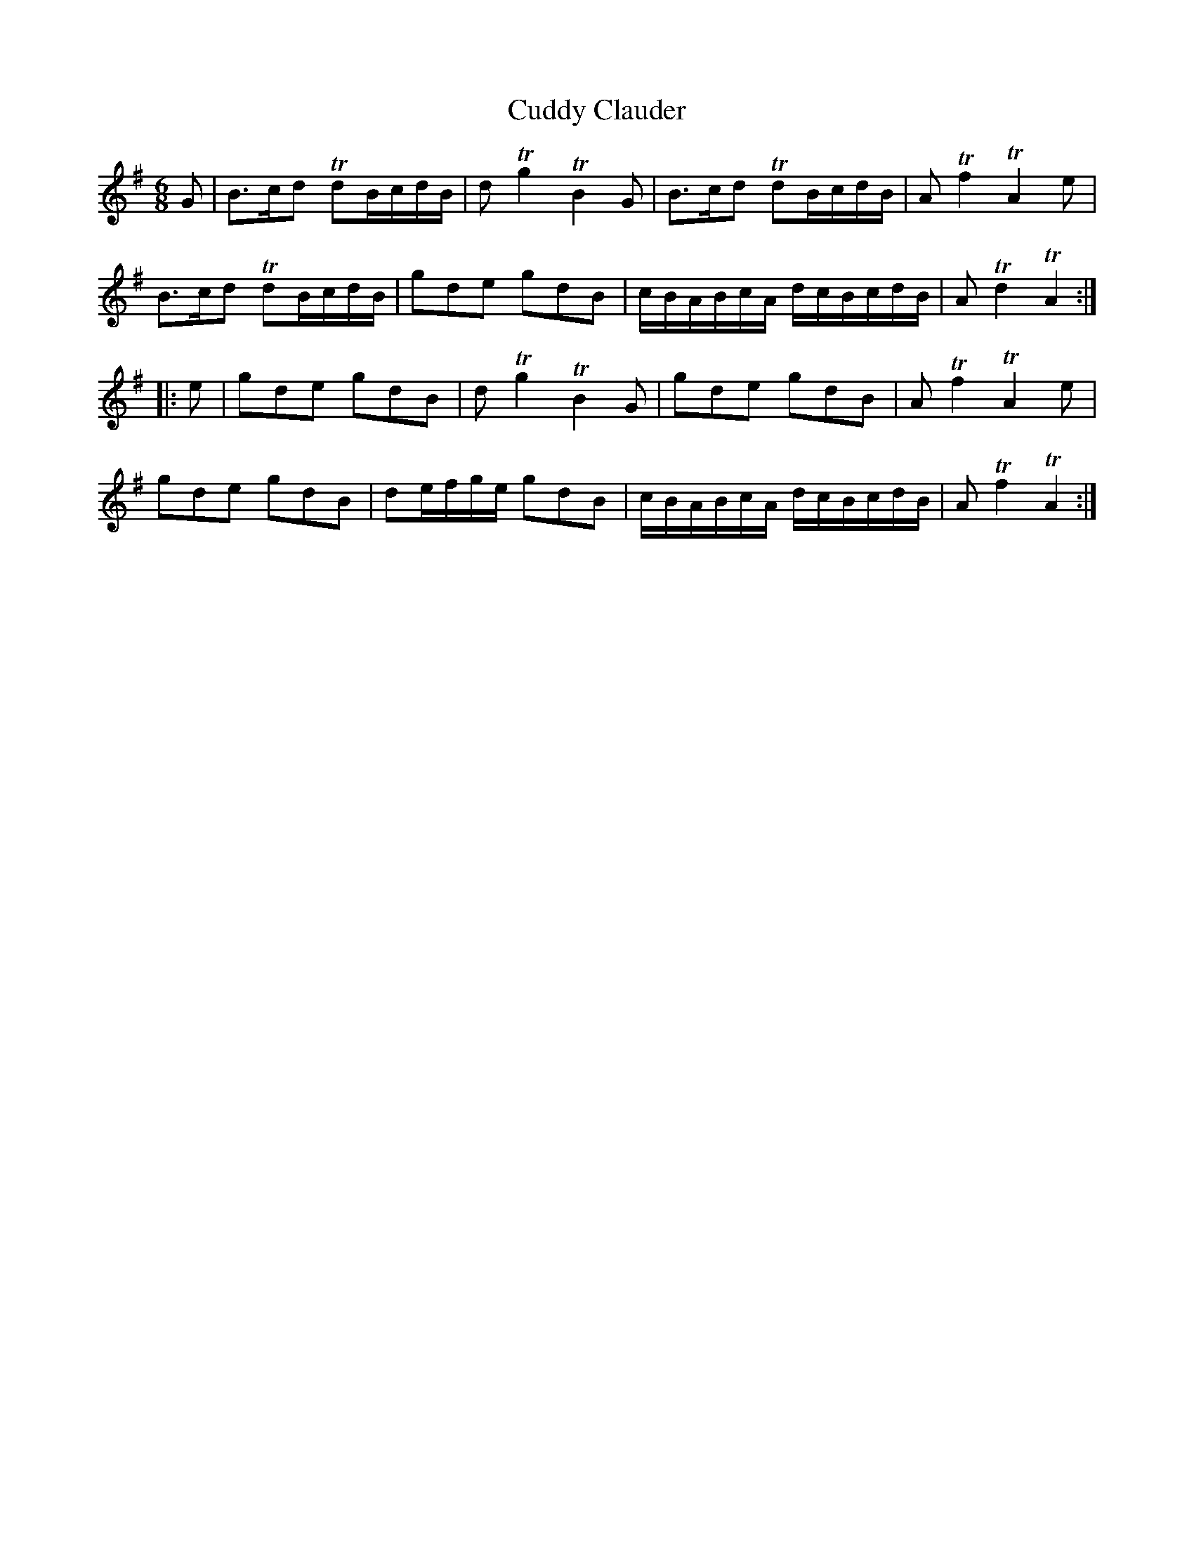 X:23
T:Cuddy Clauder
S:Northumbrian Minstrelsy
M:6/8
L:1/16
K:G
G2 |\
B3cd2 Td2BcdB | d2 Tg4 TB4 G2 |\
B3cd2 Td2BcdB | A2 Tf4 TA4 e2 |
B3cd2 Td2BcdB | g2d2e2 g2d2B2 |\
cBABcA dcBcdB | A2 Td4 TA4 :|
|: e2 |\
g2d2e2 g2d2B2 | d2 Tg4 TB4 G2 |\
g2d2e2 g2d2B2 | A2 Tf4 TA4 e2 |
g2d2e2 g2d2B2 | d2efge g2d2B2 |\
cBABcA dcBcdB | A2 Tf4 TA4 :|
